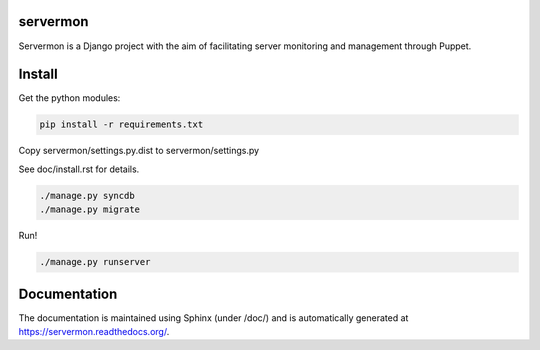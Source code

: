 servermon
=========

Servermon is a Django project with the aim of facilitating server monitoring
and management through Puppet.

Install
=======

Get the python modules:

.. code-block:: bash

  pip install -r requirements.txt

Copy servermon/settings.py.dist to servermon/settings.py

See doc/install.rst for details.

.. code-block:: bash

    ./manage.py syncdb
    ./manage.py migrate

Run!

.. code-block:: bash

    ./manage.py runserver

Documentation
=============

The documentation is maintained using Sphinx (under /doc/) and is automatically
generated at https://servermon.readthedocs.org/.
